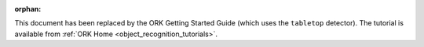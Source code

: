 .. Old page, retained to avoid breaking links

:orphan:

.. _tutorial2::

This document has been replaced by the ORK Getting Started Guide (which uses
the ``tabletop`` detector). The tutorial is available from
:ref:`ORK Home <object_recognition_tutorials>`.